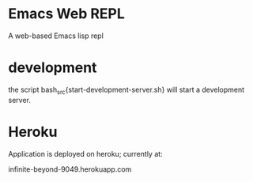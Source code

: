 * Emacs Web REPL

A web-based Emacs lisp repl

* development

the script bash_src{start-development-server.sh} will start a
development server.


* Heroku

Application is deployed on heroku; currently at:

    infinite-beyond-9049.herokuapp.com


